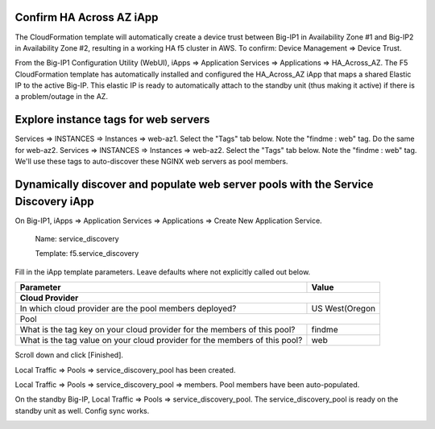 Confirm HA Across AZ iApp
-------------------------

The CloudFormation template will automatically create a device trust between Big-IP1 in Availability Zone #1 and Big-IP2 in Availability Zone #2, resulting in a working HA f5 cluster in AWS. To confirm: Device Management => Device Trust.

.. image:: ./images/1_device_trust.png
  :scale: 50%

From the Big-IP1 Configuration Utility (WebUI), iApps => Application Services => Applications => HA_Across_AZ. The F5 CloudFormation template has automatically installed and configured the HA_Across_AZ iApp that maps a shared Elastic IP to the active Big-IP. This elastic IP is ready to automatically attach to the standby unit (thus making it active) if there is a problem/outage in the AZ.

.. image:: ./images/2_ha_across_az.png
  :scale: 50%

Explore instance tags for web servers
-------------------------------------

Services => INSTANCES => Instances => web-az1. Select the "Tags" tab below. Note the "findme : web" tag.
Do the same for web-az2.
Services => INSTANCES => Instances => web-az2. Select the "Tags" tab below. Note the "findme : web" tag.
We'll use these tags to auto-discover these NGINX web servers as pool members.

.. image:: ./images/2a_ec2_web_server_tags.png
  :scale: 50%

Dynamically discover and populate web server pools with the Service Discovery iApp
----------------------------------------------------------------------------------

On Big-IP1, iApps => Application Services => Applications => Create New Application Service.

  Name: service_discovery

  Template: f5.service_discovery

Fill in the iApp template parameters. Leave defaults where not explicitly called out below.

+--------------------------------------------------------+------------------------------------------------------+
| Parameter                                              | Value                                                |
+========================================================+======================================================+
| **Cloud Provider**                                                                                            |
+--------------------------------------------------------+------------------------------------------------------+
| In which cloud provider are the pool members deployed? | US West(Oregon                                       |
+--------------------------------------------------------+------------------------------------------------------+
| Pool                                                                                                          |
+--------------------------------------------------------+------------------------------------------------------+
| What is the tag key on your cloud provider             | findme                                               |
| for the members of this pool?                          |                                                      |
+--------------------------------------------------------+------------------------------------------------------+
| What is the tag value on your cloud provider           | web                                                  |
| for the members of this pool?                          |                                                      |
+--------------------------------------------------------+------------------------------------------------------+

Scroll down and click [Finished].

.. image:: ./images/3_service_discovery1.png
  :scale: 50%

.. image:: ./images/3_service_discovery2.png
  :scale: 50%

.. image:: ./images/3_service_discovery_finished.png
  :scale: 50%

Local Traffic => Pools => service_discovery_pool has been created.

.. image:: ./images/4_service_discovery_pool_created.png
  :scale: 50%

Local Traffic => Pools => service_discovery_pool => members. Pool members have been auto-populated.

.. image:: ./images/5_service_discovery_pool_members.png
  :scale: 50%

On the standby Big-IP, Local Traffic => Pools => service_discovery_pool. The service_discovery_pool is ready on the standby unit as well. Config sync works.

.. image:: ./images/6_service_discovery_pool_members_standby_bigip.png
  :scale: 50%
